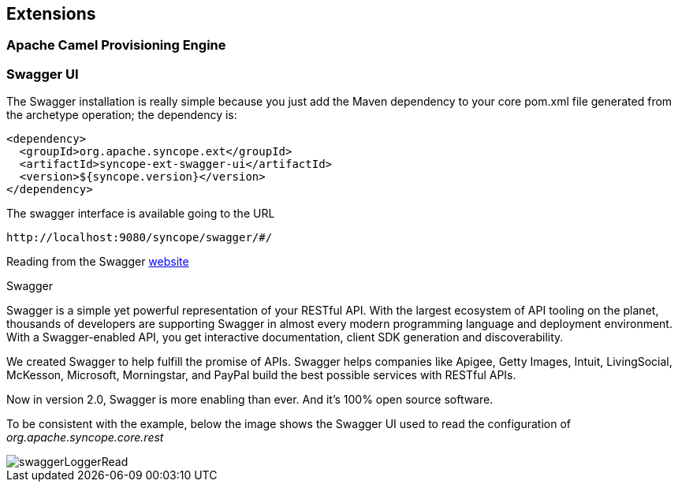 //
// Licensed to the Apache Software Foundation (ASF) under one
// or more contributor license agreements.  See the NOTICE file
// distributed with this work for additional information
// regarding copyright ownership.  The ASF licenses this file
// to you under the Apache License, Version 2.0 (the
// "License"); you may not use this file except in compliance
// with the License.  You may obtain a copy of the License at
//
//   http://www.apache.org/licenses/LICENSE-2.0
//
// Unless required by applicable law or agreed to in writing,
// software distributed under the License is distributed on an
// "AS IS" BASIS, WITHOUT WARRANTIES OR CONDITIONS OF ANY
// KIND, either express or implied.  See the License for the
// specific language governing permissions and limitations
// under the License.
//
== Extensions

=== Apache Camel Provisioning Engine

=== Swagger UI

The Swagger installation is really simple because you just add the Maven dependency to your core pom.xml file generated
from the archetype operation; the dependency is:
[source, xml]
----
<dependency>
  <groupId>org.apache.syncope.ext</groupId>
  <artifactId>syncope-ext-swagger-ui</artifactId>
  <version>${syncope.version}</version>
</dependency>
----

The swagger interface is available going to the URL
[source]
--
http://localhost:9080/syncope/swagger/#/
--

Reading from the Swagger http://swagger.io/[website]

.Swagger
****
Swagger is a simple yet powerful representation of your RESTful API. With the largest ecosystem of API tooling on 
the planet, thousands of developers are supporting Swagger in almost every modern programming language and deployment 
environment. With a Swagger-enabled API, you get interactive documentation, client SDK generation and discoverability.

We created Swagger to help fulfill the promise of APIs. Swagger helps companies like Apigee, Getty Images, Intuit, 
LivingSocial, McKesson, Microsoft, Morningstar, and PayPal build the best possible services with RESTful APIs.

Now in version 2.0, Swagger is more enabling than ever. And it's 100% open source software.

****

To be consistent with the example, below the image shows the Swagger UI used to read the configuration 
of _org.apache.syncope.core.rest_

image::swaggerLoggerRead.png[swaggerLoggerRead]